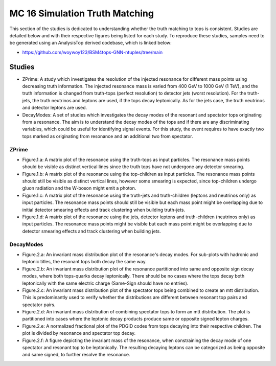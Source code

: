 MC 16 Simulation Truth Matching
===============================

This section of the studies is dedicated to understanding whether the truth matching to tops is consistent.
Studies are detailed below and with their respective figures being listed for each study.
To reproduce these studies, samples need to be generated using an AnalysisTop derived codebase, which is linked below:

- https://github.com/woywoy123/BSM4tops-GNN-ntuples/tree/main

Studies
-------

* ZPrime:
  A study which investigates the resolution of the injected resonance for different mass points using decreasing truth information.
  The injected resonance mass is varied from 400 GeV to 1000 GeV (1 TeV), and the truth information is changed from truth-tops (perfect resolution) to detector jets (worst resolution).
  For the truth-jets, the truth neutrinos and leptons are used, if the tops decay leptonically.
  As for the jets case, the truth neutrinos and detector leptons are used. 

* DecayModes:
  A set of studies which investigates the decay modes of the resonant and spectator tops originating from a resonance. 
  The aim is to understand the decay modes of the tops and if there are any discriminating variables, which could be useful for identifying signal events.
  For this study, the event requires to have exactly two tops marked as originating from resonance and an additional two from spectator.

ZPrime
______

* Figure.1.a: 
  A matrix plot of the resonance using the truth-tops as input particles.
  The resonance mass points should be visible as distinct vertical lines since the truth tops have not undergone any detector smearing.

* Figure.1.b:
  A matrix plot of the resonance using the top-children as input particles.
  The resonance mass points should still be visible as distinct vertical lines, however some smearing is expected, since top-children undergo gluon radiation and the W-boson might emit a photon. 

* Figure.1.c:
  A matrix plot of the resonance using the truth-jets and truth-children (leptons and neutrinos only) as input particles.
  The resonance mass points should still be visible but each mass point might be overlapping due to initial detector smearing effects and track clustering when building truth-jets.

* Figure.1.d: 
  A matrix plot of the resonance using the jets, detector leptons and truth-children (neutrinos only) as input particles.
  The resonance mass points might be visible but each mass point might be overlapping due to detector smearing effects and track clustering when building jets.

DecayModes
__________

* Figure.2.a:
  An invariant mass distribution plot of the resonance's decay modes. 
  For sub-plots with hadronic and leptonic titles, the resonant tops both decay the same way.

* Figure.2.b:
  An invariant mass distribution plot of the resonance partitioned into same and opposite sign decay modes, where both tops-quarks decay leptonically.
  There should be no cases where the tops decay both leptonically with the same electric charge (Same-Sign should have no entries).

* Figure.2.c:
  An invariant mass distribution plot of the spectator tops being combined to create an mtt distribution.
  This is predominantly used to verify whether the distributions are different between resonant top pairs and spectator pairs.

* Figure.2.d: 
  An invariant mass distribution of combining spectator tops to form an mtt distribution. 
  The plot is partitioned into cases where the leptonic decay products produce same or opposite signed lepton charges.

* Figure.2.e: 
  A normalized fractional plot of the PDGID codes from tops decaying into their respective children. 
  The plot is divided by resonance and spectator top decay.

* Figure.2.f:
  A figure depicting the invariant mass of the resonance, when constraining the decay mode of one spectator and resonant top to be leptonically.
  The resulting decaying leptons can be categorized as being opposite and same signed, to further resolve the resonance.
